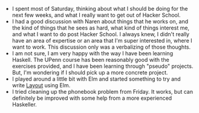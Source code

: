 #+BEGIN_COMMENT
.. title: Hacker School, 2014-06-21
.. slug: hacker-school-2014-06-21
.. date: 2014-06-22 16:16:34 UTC-04:00
.. tags: hackerschool
.. link:
.. description:
.. type: text
.. category: hackerschool-checkins
#+END_COMMENT


- I spent most of Saturday, thinking about what I should be doing for
  the next few weeks, and what I really want to get out of Hacker
  School.
- I had a good discussion with Naren about things that he works on,
  and the kind of things that he sees as hard, what kind of things
  interest me, and what I want to do post Hacker School.  I always
  knew, I didn't really have an area of expertise or an area that I'm
  super interested in, where I want to work.  This discussion only was
  a verbalizing of those thoughts.
- I am not sure, I am very happy with the way I have been learning
  Haskell.  The UPenn course has been reasonably good with the
  exercises provided, and I have been learning through "pseudo"
  projects.  But, I'm wondering if I should pick up a more concrete
  project.
- I played around a little bit with Elm and started something to try
  and write [[https://github.com/huckerdom/layout][Layout]] using Elm.
- I tried cleaning up the phonebook problem from Friday. It works, but
  can definitely be improved with some help from a more experienced
  Haskeller.
